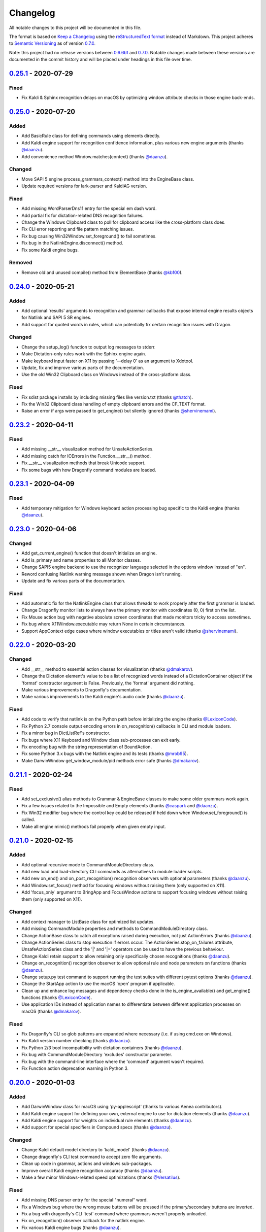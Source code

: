Changelog
=========

All notable changes to this project will be documented in this file.

The format is based on `Keep a Changelog`_ using the
`reStructuredText format`_ instead of Markdown. This project adheres to
`Semantic Versioning`_ as of version 0.7.0_.

Note: this project had no release versions between 0.6.6b1_ and
0.7.0_. Notable changes made between these versions are documented in the
commit history and will be placed under headings in this file over time.

0.25.1_ - 2020-07-29
--------------------

Fixed
~~~~~
* Fix Kaldi & Sphinx recognition delays on macOS by optimizing window
  attribute checks in those engine back-ends.


0.25.0_ - 2020-07-20
--------------------

Added
~~~~~
* Add BasicRule class for defining commands using elements directly.
* Add Kaldi engine support for recognition confidence information, plus
  various new engine arguments (thanks `@daanzu`_).
* Add convenience method Window.matches(context) (thanks `@daanzu`_).

Changed
~~~~~~~
* Move SAPI 5 engine process_grammars_context() method into the EngineBase
  class.
* Update required versions for lark-parser and KaldiAG version.

Fixed
~~~~~
* Add missing WordParserDns11 entry for the special em dash word.
* Add partial fix for dictation-related DNS recognition failures.
* Change the Windows Clipboard class to poll for clipboard access like the
  cross-platform class does.
* Fix CLI error reporting and file pattern matching issues.
* Fix bug causing Win32Window.set_foreground() to fail sometimes.
* Fix bug in the NatlinkEngine.disconnect() method.
* Fix some Kaldi engine bugs.

Removed
~~~~~~~
* Remove old and unused compile() method from ElementBase (thanks
  `@kb100`_).


0.24.0_ - 2020-05-21
--------------------

Added
~~~~~
* Add optional 'results' arguments to recognition and grammar callbacks that
  expose internal engine results objects for Natlink and SAPI 5 SR engines.
* Add support for quoted words in rules, which can potentially fix certain
  recognition issues with Dragon.

Changed
~~~~~~~
* Change the setup_log() function to output log messages to stderr.
* Make Dictation-only rules work with the Sphinx engine again.
* Make keyboard input faster on X11 by passing '--delay 0' as an argument to
  Xdotool.
* Update, fix and improve various parts of the documentation.
* Use the old Win32 Clipboard class on Windows instead of the cross-platform
  class.

Fixed
~~~~~
* Fix sdist package installs by including missing files like version.txt
  (thanks `@thatch`_).
* Fix the Win32 Clipboard class handling of empty clipboard errors and the
  CF_TEXT format.
* Raise an error if args were passed to get_engine() but silently ignored
  (thanks `@shervinemami`_).


0.23.2_ - 2020-04-11
--------------------

Fixed
~~~~~
* Add missing __str__ visualization method for UnsafeActionSeries.
* Add missing catch for IOErrors in the Function.__str__() method.
* Fix __str__ visualization methods that break Unicode support.
* Fix some bugs with how Dragonfly command modules are loaded.


0.23.1_ - 2020-04-09
--------------------

Fixed
~~~~~
* Add temporary mitigation for Windows keyboard action processing bug
  specific to the Kaldi engine (thanks `@daanzu`_).


0.23.0_ - 2020-04-06
--------------------

Changed
~~~~~~~
* Add get_current_engine() function that doesn't initialize an engine.
* Add is_primary and name properties to all Monitor classes.
* Change SAPI5 engine backend to use the recognizer language selected in the
  options window instead of "en".
* Reword confusing Natlink warning message shown when Dragon isn't running.
* Update and fix various parts of the documentation.

Fixed
~~~~~
* Add automatic fix for the NatlinkEngine class that allows threads to work
  properly after the first grammar is loaded.
* Change Dragonfly monitor lists to always have the primary monitor with
  coordinates (0, 0) first on the list.
* Fix Mouse action bug with negative absolute screen coordinates that made
  monitors tricky to access sometimes.
* Fix bug where X11Window.executable may return None in certain
  circumstances.
* Support AppContext edge cases where window executables or titles aren't
  valid (thanks `@shervinemami`_).


0.22.0_ - 2020-03-20
--------------------

Changed
~~~~~~~
* Add __str__ method to essential action classes for visualization (thanks
  `@dmakarov`_).
* Change the Dictation element's value to be a list of recognized words
  instead of a DictationContainer object if the 'format' constructor
  argument is False. Previously, the 'format' argument did nothing.
* Make various improvements to Dragonfly's documentation.
* Make various improvements to the Kaldi engine's audio code (thanks
  `@daanzu`_).

Fixed
~~~~~
* Add code to verify that natlink is on the Python path before initializing
  the engine (thanks `@LexiconCode`_).
* Fix Python 2.7 console output encoding errors in on_recognition()
  callbacks in CLI and module loaders.
* Fix a minor bug in DictListRef's constructor.
* Fix bugs where X11 Keyboard and Window class sub-processes can exit early.
* Fix encoding bug with the string representation of BoundAction.
* Fix some Python 3.x bugs with the Natlink engine and its tests (thanks
  `@mrob95`_).
* Make DarwinWindow get_window_module/pid methods error safe (thanks
  `@dmakarov`_).


0.21.1_ - 2020-02-24
--------------------

Fixed
~~~~~
* Add set_exclusive() alias methods to Grammar & EngineBase classes to make
  some older grammars work again.
* Fix a few issues related to the Impossible and Empty elements
  (thanks `@caspark`_ and `@daanzu`_).
* Fix Win32 modifier bug where the control key could be released if held
  down when Window.set_foreground() is called.
* Make all engine mimic() methods fail properly when given empty input.

0.21.0_ - 2020-02-15
--------------------

Added
~~~~~
* Add optional recursive mode to CommandModuleDirectory class.
* Add new load and load-directory CLI commands as alternatives to module
  loader scripts.
* Add new on_end() and on_post_recognition() recognition observers
  with optional parameters (thanks `@daanzu`_).
* Add Window.set_focus() method for focusing windows without raising them
  (only supported on X11).
* Add 'focus_only' argument to BringApp and FocusWindow actions to support
  focusing windows without raising them (only supported on X11).

Changed
~~~~~~~
* Add context manager to ListBase class for optimized list updates.
* Add missing CommandModule properties and methods to CommandModuleDirectory
  class.
* Change ActionBase class to catch all exceptions raised during execution,
  not just ActionErrors (thanks `@daanzu`_).
* Change ActionSeries class to stop execution if errors occur. The
  ActionSeries.stop_on_failures attribute, UnsafeActionSeries class and
  the '|' and '\|\=' operators can be used to have the previous behaviour.
* Change Kaldi retain support to allow retaining only specifically chosen
  recognitions (thanks `@daanzu`_).
* Change on_recognition() recognition observer to allow optional rule and
  node parameters on functions (thanks `@daanzu`_).
* Change setup.py test command to support running the test suites with
  different pytest options (thanks `@daanzu`_).
* Change the StartApp action to use the macOS 'open' program if applicable.
* Clean up and enhance log messages and dependency checks done in the
  is_engine_available() and get_engine() functions (thanks `@LexiconCode`_).
* Use application IDs instead of application names to differentiate between
  different application processes on macOS (thanks `@dmakarov`_).

Fixed
~~~~~
* Fix Dragonfly's CLI so glob patterns are expanded where necessary (i.e. if
  using cmd.exe on Windows).
* Fix Kaldi version number checking (thanks `@daanzu`_).
* Fix Python 2/3 bool incompatibility with dictation containers
  (thanks `@daanzu`_).
* Fix bug with CommandModuleDirectory 'excludes' constructor parameter.
* Fix bug with the command-line interface where the 'command' argument
  wasn't required.
* Fix Function action deprecation warning in Python 3.


0.20.0_ - 2020-01-03
--------------------

Added
~~~~~
* Add DarwinWindow class for macOS using 'py-applescript' (thanks to various
  Aenea contributors).
* Add Kaldi engine support for defining your own, external engine to use for
  dictation elements (thanks `@daanzu`_).
* Add Kaldi engine support for weights on individual rule elements
  (thanks `@daanzu`_).
* Add support for special specifiers in Compound specs
  (thanks `@daanzu`_).

Changed
~~~~~~~
* Change Kaldi default model directory to 'kaldi_model' (thanks `@daanzu`_).
* Change dragonfly's CLI test command to accept zero file arguments.
* Clean up code in grammar, actions and windows sub-packages.
* Improve overall Kaldi engine recognition accuracy (thanks `@daanzu`_).
* Make a few minor Windows-related speed optimizations
  (thanks `@Versatilus`_).

Fixed
~~~~~
* Add missing DNS parser entry for the special "numeral" word.
* Fix a Windows bug where the wrong mouse buttons will be pressed if the
  primary/secondary buttons are inverted.
* Fix a bug with dragonfly's CLI 'test' command where grammars weren't
  properly unloaded.
* Fix on_recognition() observer callback for the natlink engine.
* Fix various Kaldi engine bugs (thanks `@daanzu`_).
* Fix wsr_module_loader_plus.py for newer Python versions.

Removed
~~~~~~~
* Remove basic Kaldi module loader 'kaldi_module_loader.py'.


0.19.1_ - 2019-11-28
--------------------

Fixed
~~~~~
* Change the Key action to accept all escaped or encoded characters as key
  names on Windows.
* Fix a bug where the Key/Text 'use_hardware' argument is ignored.


0.19.0_ - 2019-11-26
--------------------

Added
~~~~~
* Add FocusWindow constructor arguments to select by index or filter by
  passed function (thanks `@daanzu`_).
* Add extra FocusWindow arguments to BringApp action to use for window
  matching.
* Add Natlink engine support for retaining recognition data (thanks
  `@daanzu`_).
* Add RunCommand 'hide_window' argument for using the action class with GUI
  applications.
* Add StartApp and BringApp 'focus_after_start' argument for raising started
  applications.
* Add unified 'engine.do_recognition()' method for recognising in a loop
  from any engine.

Changed
~~~~~~~
* Add much faster `Lark-based`_ parser for compound specs (thanks
  `@mrob95`_).
* Allow retaining Kaldi engine recognition metadata without audio data
  (thanks `@daanzu`_).
* Change Key action to allow typing Unicode on Windows.
* Change StartApp and BringApp to allow a single list/tuple constructor
  argument.
* Change dragonfly's test suite to use *pytest* instead.
* Change engine recognition loops to exit on engine.disconnect().
* Change the base Rule class's default 'exported' value to True (thanks
  `@daanzu`_).
* Implement the PlaySound action for other platforms using pyaudio.
* Make other various optimisations and changes (thanks `@mrob95`_).
* Various improvements to the Kaldi engine (thanks `@daanzu`_).

Fixed
~~~~~
* Change Key and Text actions to handle multiple keyboard layouts on
  Windows.
* Change NatlinkEngine.mimic() to handle string arguments.
* Change X11Window class to handle xdotool/xprop errors gracefully instead
  of panicking.
* Fix Win32Window.get_matching_windows() and the FocusWindow action for
  recent Dragon versions.
* Fix a few bugs with the RunCommand, StartApp and BringApp actions.
* Fix bug with Kaldi retain audio support where the last dictation wasn't
  retained (thanks `@comodoro`_).
* Fix engine bugs where grammars could not be loaded/unloaded during
  Grammar.process_begin() (thanks `@mrob95`_).
* Fix various bugs related to grammar exclusivity.

Removed
~~~~~~~
* Remove no longer used EngineTestSuite class.
* Remove unfinished command family app sub-package (dragonfly.apps.family).
* Remove unused Win32 dialog and control classes.


0.18.0_ - 2019-10-13
--------------------

Added
~~~~~
* Add grammar/rule weights support for the Kaldi backend
  (thanks `@daanzu`_).
* Add new functions for recognition state change callbacks.
* Add optional --delay argument to Dragonfly's test command (CLI).
* Allow the passing of window attributes to text engine mimic
  (thanks `@mrob95`_).

Changed
~~~~~~~
* Add magic repr methods for debugging (thanks `@mrob95`_).
* Add pyobjc as a required package on Mac OS (for AppKit).
* Improve Kaldi backend performance by parsing directly on the FST instead
  of with pyparsing (thanks `@daanzu`_).
* Make Kaldi backend work with Python 3 (thanks `@daanzu`_).
* Make other various improvements to the Kaldi backend (thanks `@daanzu`_).
* Make the Monitor class and list work on X11 (Linux) & Mac OS.
* Make the Mouse action work on X11 (Linux) & Mac OS.
* Move 3 monitor-related methods from Win32Window to BaseWindow.

Fixed
~~~~~
* Change Sphinx and text engines to not accept mimicking of non-exported
  rules (expected behaviour).
* Fix CompoundRule bug where the 'exported' parameter was effectively
  ignored.
* Fix Natlink engine bug where Canadian English isn't recognised
  (thanks `@dusty-phillips`_).
* Fix Natlink engine for all variants of supported languages.
* Fix case sensitivity bug with AppContext keyword arguments.
* Fix quite a few bugs with the Kaldi backend (thanks `@daanzu`_).
* Fix two bugs with the text engine's mimic method (thanks `@mrob95`_).


0.17.0_ - 2019-09-12
--------------------

Added
~~~~~
* Add alpha support for the accessibility API on Linux
  (thanks `@wolfmanstout`_).
* Add keywords argument handling to AppContext class for matching window
  attributes other than titles and executables.
* Add the ability to set formatting flags for natlink dictation containers
  (thanks `@alexboche`_).

Changed
~~~~~~~
* Add Python 3 compatible natlink compiler test (thanks `@mrob95`_).
* Add a note about installing the `xdotool` program in the Kaldi engine
  documentation (thanks `@JasoonS`_).
* Change the Sphinx engine to allow grammars with the same name (again).
* Move dependency adding code from engine classes into Grammar methods
  (thanks `@mrob95`_).
* Remove extraneous trailing whitespace from 116 files (thanks `@mrob95`_).
* Remove redundant 'grammar.engine = self' lines from engine classes
  (thanks `@mrob95`_).
* Lots of Kaldi engine backend improvements & bug fixes
  (thanks `@daanzu`_).
* Remove keyboard-related messages sometimes printed at import time because
  similar messages are printed later anyway.
* Update documentation sections on running dragonfly's test suite.
* Update documentation section on logging and logging handlers.

Fixed
~~~~~
* Add check to avoid preparing expensive debug logs when they will be
  discarded (thanks `@wolfmanstout`_).
* Add missing is_maximized property for Win32Window class.
* Fix Python 3 support in a few places.
* Fix a few problems with the Sphinx engine.
* Fix case sensitivity bug with Window.get_matching_windows().
* Fix minor bug with Win32.get_all_windows().
* Fix various character encoding issues with dragonfly and its unit tests.
* Log 'Is X installed?' messages in X11Window if xprop or xdotool are
  missing.
* Re-raise errors due to missing xprop or xdotool programs instead of
  suppressing them.


0.16.1_ - 2019-08-04
--------------------

Added
~~~~~

* Add Dictation string formatting examples into documentation.
* Add Kaldi informational messages during grammar loading pauses.

Changed
~~~~~~~

* Clean up code style in engines/base/dictation.py.
* Bump required kaldi-active-grammar version to 0.6.0.
* Update Kaldi engine documentation (thanks `@daanzu`_ and `@LexiconCode`_).

Fixed
~~~~~

* Fix Win32Window.set_foreground() failures by forcing the interpreter's
  main thread to "receive" the last input event (press & release control).
* Fix quite a few bugs with the Kaldi engine. (thanks `@daanzu`_).
* Make the Sphinx engine ignore unknown words in grammars instead of raising
  errors.


0.16.0_ - 2019-07-21
--------------------

Added
~~~~~
* Add FakeWindow class imported as 'Window' on unsupported platforms.
* Add RPC methods for getting speech state & recognition history.
* Add Window.get_matching_windows() and Window.get_window class methods.
* Add X11Window class for interacting with windows on X11 (adapted from
  `Aenea`_).
* Add alternative dragonfly module loader for natlink.
* Add documentation for X11 keyboard and window support.
* Add enhancements to Dictation and DictationContainer objects (thanks `@mrob95`_).
* Add missing Integer Repeat factor example into documentation.
* Add optional '--language' argument to dragonfly's 'test' command (CLI).
* Add xdotool & libxdo keyboard implementations to replace pynput on X11
  (adapted from `Aenea`_).

Changed
~~~~~~~
* Change the dragonfly.windows.window module to import the current
  platform's Window class.
* Improve Kaldi documentation and add an example demo script
  (thanks `@daanzu`_).
* Make test_actions.py and test_window.py files run with all test suites and
  on all platforms.
* Move some code from FocusWindow into Window classes.
* Rename dragonfly's Window class to Win32Window and move it into
  win32_window.py.
* Swap Repeat class's constructor arguments so that 'extra' is first
  (backwards-compatible) (thanks `@mrob95`_).
* Unmock the Window, WaitWindow, FocusWindow, BringApp and StartApp classes
  for all platforms.
* Update Kaldi engine backend with user lexicon support, microphone listing,
  other improvements and bug fixes (thanks `@daanzu`_).

Fixed
~~~~~
* Fix DragonflyError raised if importing ShortIntegerContent whilst using a
  speaker language that isn't English.
* Fix Thread.isAlive() deprecation warnings in Python 3.7.
* Fix import error in SAPI5 engine file (specific to Python 3).
* Fix incorrect file names in the 'plus' module loaders.
* Fix problem with building documentation when kaldi_active_grammar is
  installed.
* Fix spec string decoding in the Text action class.


0.15.0_ - 2019-06-24
--------------------

Added
~~~~~
* Add new `Kaldi engine`_ backend for Linux & Windows, including
  documentation and module loaders  (thanks `@daanzu`_).
* Add more featureful loader for WSR with sleep/wake functionality
  (thanks `@daanzu`_).
* Add FuncContext class that determines context activity by callable
  argument (thanks `@daanzu`_).
* Allow all timer manager callbacks to be manually disabled (used in tests).

Changed
~~~~~~~
* Change RunCommand action to use a member for the process_command argument.
* Change how Sapi5Compiler compiles Impossible elements (more impossible
  now).
* Change sphinx engine install instructions and required dependency
  versions.
* Change the dragonfly.timer._Timer class so that it works correctly for all
  supported engines and platforms via engine.create_timer().
* Make local development documentation use read_the_docs theme (thanks
  `@daanzu`_).
* Move timer-related engine code into DelegateTimerManagerInterface so it is
  re-used by multiple engines.

Deprecated
~~~~~~~~~~
* Deprecate the old dragonfly.timer._Timer class.

Fixed
~~~~~
* Fix SAPI5 engine setting grammars as not exclusive (thanks `@daanzu`_).
* Fix SAPI5 window change detection and allow manually processing (thanks
  `@daanzu`_).
* Fix slow RPC response times for WSR and natlink by adjusting engine timer
  intervals.
* Preserve Dragon mic state in the NatlinkEngine.speak() method (thanks
  `@lexxish`_).

Removed
~~~~~~~
* Remove sphinxwrapper Git sub-module from project.

0.14.1_ - 2019-05-31
--------------------

Changed
~~~~~~~
* Change English integers to include "too" and "to" as equivalents for
  "two" (thanks `@lexxish`_).

0.14.0_ - 2019-05-21
--------------------

Added
~~~~~
* Add documentation on dragonfly's logging infrastructure.
* Add dragonfly.rpc sub-package and usage example.
* Add enable() and disable() methods to ThreadedTimerManager class.
* Add optional "repeating" parameter to the multiplexing Timer class and
  engine.create_timer() method.
* Add recognize_forever() method to WSR engine class.

Changed
~~~~~~~
* Change AppContext class to allow lists of titles and executables
  (thanks `@mrob95`_).
* Change WSR engine to call timer functions on the main thread.
* Change dragonfly stdout logging formatter to include the level name.
* Make dragonfly's multiplexing timer classes more thread safe.
* Replace WSR module loader's PumpWaitingMessages loop with
  engine.recognize_forever().
* Simplify sphinx engine availability checks.

Fixed
~~~~~
* Fix WSR engine context bug with a hook for foreground window changes
  (thanks `@tylercal`_).
* Fix a bug with Monitor objects caused by incorrect coordinate calculations
  (thanks `@tylercal`_).
* Fix some example files that break if used with Python 3.
* Stop calling setup_log() in a few dragonfly modules to avoid side effects.
* Stop encoding to windows-1252 in a few places if using Python 3
  (thanks `@tylercal`_).
* Stop erasing dragonfly's logging file now that setup_log() isn't always
  used.

0.13.0_ - 2019-04-24
--------------------

Added
~~~~~
* Add and document optional "remap_data" parameter to Function action to
  allow using extras with different names than the function argument names.
* Add Key, Text and Paste action support for X11 and Mac OS using `pynput`_.
* Add modified ContextAction class from `Aenea`_
  (thanks `@calmofthestorm`_).
* Add more flexible ShortIntegerRef class (thanks `@mrob95`_).

Changed
~~~~~~~
* Allow saying "oh" as well as "zero" for IntegerRefs.
* Change the Sphinx engine to disallow multiple grammars with the same name.
* Change the Text action's default pause value to 0.005 seconds & make it
  configurable.
* Rename *Language Support* doc page to *Language Support & Sub-package*.
* Rename 3 example command modules to start with underscores.
* Stop mocking Windows-only sendinput classes & functions on other
  platforms.
* Update some documentation to mention that dragonfly's module loaders will
  load from files matching "_\*.py" rather than "\*.py".

Fixed
~~~~~
* Allow Text sub-classes to override the '_pause_default' attribute.
* Fix Sphinx engine bug where grammar searches could be overridden.
* Fix some issues with dragonfly's mocked actions.

0.12.0_ - 2019-04-04
--------------------

Added
~~~~~
* Add *CONTRIBUTING.rst* file.
* Add Repetition 'optimize' parameter that should reduce grammar complexity.
* Add SphinxEngine.default_search_result property.
* Add SphinxEngine.write_transcript_files method.
* Add WSR/SAPI5 retain audio support for saving recognition data
  (thanks `@daanzu`_).
* Add example *sphinx_wave_transcriber.py* script into *dragonfly/examples*.
* Allow passing keyword arguments to get_engine() functions
  (thanks `@daanzu`_).

Changed
~~~~~~~
* Change Sphinx and text engines to call notify_recognition() before rule processing.
* Change Sphinx engine to allow specifying default decoder search options
  other than "-lm".
* Change SphinxEngine.process_wave_file() method to yield recognised words.
* Change the format of the Sphinx engine's saved training data.
* Disable the Sphinx engine's built-in key phrases if the engine language
  isn't English.
* Disable writing Sphinx engine training data to files by default.
* Erase dragonfly's log file when creating the logging handler to avoid
  large files.
* Make all Sphinx engine configuration optional.
* Replace Sphinx engine's *PYAUDIO_STREAM_KEYWORD_ARGS* config option with 4
  new options.
* Simplify Sphinx engine backend code and improve its performance.
* Update Sphinx engine documentation to reflect the other changes.

Fixed
~~~~~
* Add rule processing error handling to the Sphinx and text engines.
* Fix lots of bugs with the Sphinx engine backend.
* Fix Sphinx engine's support for exclusive grammars and multiplexing
  timers.
* Minimise dropped audio frames when recording with the Sphinx engine.

Removed
~~~~~~~
* Remove Sphinx engine's *config.py* file.
* Remove the Sphinx engine's support for Dictation elements for now.
* Remove/hide some unnecessary public SphinxEngine methods and properties.

0.11.1_ - 2019-02-22
--------------------

Changed
~~~~~~~
* Change the RunCommand action to allow the *command* argument to be a list
  to pass directly to *subprocess.Popen* instead of through *shlex.split()*.

Fixed
~~~~~
* Fix the RunCommand action so it properly parses command strings using
  non-POSIX/Windows paths.
* Fix minor issues with RunCommand's string representation and error logging.

0.11.0_ - 2019-01-30
--------------------

Added
~~~~~
* Add additional tests to dragonfly's test suites.
* Add documentation for dragonfly's timer classes.
* Add new synchronous and process properties and error handling to
  the RunCommand action.
* Add timer manager class for the text input and SAPI 5 engines.

Changed
~~~~~~~
* Change default engine class for SAPI 5 engine backend to
  Sapi5InProcEngine.
* Change logging framework to use *~/.dragonfly.log* as the log
  file to make logging work on Windows and on other operating
  systems.
* Change the Natlink test suite to run different tests for
  different DNS versions.
* Change the default test suite to the "text" engine's test suite
  and add it to the CI build.
* Change typeables.py so that all symbols can be referred to by
  their printable representation (thanks `@wolfmanstout`_).
* Make several changes to the SAPI 5 engine backend so it passes
  the relevant dragonfly tests.
* Update how _generate_typeables.py generates code used in
  typeables.py.
* Update several documentation pages.
* Use a RecognitionObserver in dfly-loader-wsr.py for user feedback
  when using Sapi5InProcEngine.

Fixed
~~~~~
* Add default implementation for the RunCommand.process_command
  method so that most commands don't hang without an implementation.
* Fix bug where the Text action intermittently ignores the
  hardware_apps override (thanks `@wolfmanstout`_).
* Fix some encoding bugs with the text input engine.
* Fix various issues with dragonfly's tests and test framework.

Removed
~~~~~~~
* Remove old test files.

0.10.1_ - 2019-01-06
--------------------

Fixed
~~~~~
* Disable **backwards-incompatible** Unicode keyboard functionality by
  default for the Text action. Restoring the old behaviour
  requires deleting/modifying the `~/.dragonfly2-speech/settings.cfg`
  file.

0.10.0_ - 2018-12-28
--------------------

Added
~~~~~
* Add configurable Windows Unicode keyboard support to the Text
  action (thanks `@Versatilus`_).
* Add Windows accessibility API support to Dragonfly (thanks
  `@wolfmanstout`_).
* Add a command-line interface for Dragonfly with a "test" command.
* Add multi-platform RunCommand action.
* Add text input engine backend.

Changed
~~~~~~~
* Change default paste key for the Paste action to Shift+insert.
* Change typeables.py to log errors for untypeable characters.
* Make **backwards-incompatible** change to the Text class where
  it no longer respects modifier keys being held down by default.
* Move TestContext class from Pocket Sphinx engine tests into
  test/infrastructure.py.
* Move command module classes from loader scripts into
  dragonfly/loader.py.

Fixed
~~~~~
* Fix various Unicode and encoding issues (thanks `@Versatilus`_).

0.9.1_ - 2018-11-22
-------------------

Changed
~~~~~~~
* Various changes to documentation.
* Make Arabic, Indonesian and Malaysian languages automatically load if
  required.

Fixed
~~~~~
* Fix a bug with dragonfly's MagnitudeIntBuilder class specific to
  Python 3.x.
* Replace all imports using 'dragonfly.all' with just 'dragonfly'.
* Fix a bug where mouse wheel scrolling fails with high repeat values
  (thanks `@wolfmanstout`_).
* Fix a few minor problems with the Pocket Sphinx engine.
* Fix error handling and logging when initialising the WSR/SAPI5
  engine.

0.9.0_ - 2018-10-28
-------------------

Added
~~~~~
* Add default VAD decoder config options to Pocket Sphinx engine config
  module.
* Add documentation page on dragonfly's supported languages.
* Add repository core.autorclf settings for consistent file line
  endings.
* Add scrolling and extra button support for dragonfly's Mouse action
  (thanks `@Versatilus`_).

Changed
~~~~~~~
* Adjust pyperclip version requirements now that a bug is fixed.
* Change error types raised in a few Rule class methods.
* Change NatlinkEngine.speak() to turn on the mic after speech playback
  for consistency between Dragon versions.
* Normalise all file line endings to Unix-style line feeds.

Fixed
~~~~~
* Make Read the Docs generate documentation from Python modules again.

0.8.0_ - 2018-09-27
-------------------

Added
~~~~~

* Add EngineBase.grammars property for retrieving loaded grammars.
* Add MappingRule.specs property to allow retrieval of specs after
  initialisation.
* Add checks in Sphinx engine for using unknown words in grammars and
  keyphrases.
* Add configurable speech and hypothesis recording to Sphinx engine for
  model training.
* Add Sphinx engine documentation page.

Changed
~~~~~~~

* Change Sphinx engine module loader to use local engine config if it
  exists.
* Change README to reference the new documentation page on the Sphinx
  engine.
* Change documentation/conf.py to allow the docs to be built locally.
* Change package distribution name to *dragonfly2* in order to upload
  releases to PyPI.org.
* Update README and documentation/installation.txt with instructions to
  install via pip.
* Replace README.md with README.rst because PyPI doesn't easily support
  markdown any more.

Fixed
~~~~~
* Fix a bug with CompoundRule.spec.
* Fix translation of RuleRef without explicit name in dragonfly2jsgf
  (thanks `@daanzu`_).
* Update virtual keyboard extended key support (thanks `@Versatilus`_).
* Add missing methods for WSR and Sphinx engines in
  test/element\_tester.
* Fix a few minor problems with the Sphinx engine.
* Fix bug where newly-constructed rules were not inactivated (thanks
  `@wolfmanstout`_).

Removed
~~~~~~~
* Remove pyjsgf submodule as it can be installed via pip now.
* Remove Sphinx engine's README now that there is a documentation page.
* Remove ez\_setup.py and stop using it in setup.py.

0.7.0_ - 2018-07-10
-------------------

Added
~~~~~
* Add multi-platform Clipboard class that works on Windows, Linux, Mac
  OS X.
* Support Unicode grammar specs and window titles.
* Support alternate keyboard layouts.
* Add additional speech recognition backend using CMU Pocket Sphinx.
* Add optional Sphinx dependencies as pyjsgf and sphinxwrapper Git
  sub-modules.
* Add additional unit tests for enhancements.
* Add additional six and pyperclip dependencies in setup.py.

Changed
~~~~~~~

* Mock Windows-specific functionality for other platforms to allow
  importing.
* Make pywin32 only required on Windows.
* Made natlink optional in dragonfly/timer.py.
* Clean up code styling and semantic issues.
* Convert code base to support Python 3.x as well as Python 2.7.
* Update natlink links in documentation.

Fixed
~~~~~
* Make the Paste action work with the Unicode clipboard format
  (thanks `@comodoro`_).
* Fix issues with dragonfly's monitor list and class.

2016
----

TODO

2015
----

TODO

2014
----

TODO

0.6.6b1_ - 2009-04-13
---------------------

TODO

0.6.5_ - 2009-04-08
-------------------

TODO

0.6.4_ - 2009-02-01
-------------------

TODO

`0.6.4-rc3`_ - 2008-12-06
-------------------------

TODO

`0.6.4-rc2`_ - 2008-12-02
-------------------------

TODO

`0.6.4-rc1`_ - 2008-11-12
-------------------------

TODO

0.6.1_ - 2008-10-18
-------------------

This release is the first in the Git version control system.


.. Release links.
.. _Unreleased:  https://github.com/dictation-toolbox/dragonfly/compare/0.25.1...HEAD
.. _0.25.1:      https://github.com/dictation-toolbox/dragonfly/compare/0.25.0...0.25.1
.. _0.25.0:      https://github.com/dictation-toolbox/dragonfly/compare/0.24.0...0.25.0
.. _0.24.0:      https://github.com/dictation-toolbox/dragonfly/compare/0.23.2...0.24.0
.. _0.23.2:      https://github.com/dictation-toolbox/dragonfly/compare/0.23.1...0.23.2
.. _0.23.1:      https://github.com/dictation-toolbox/dragonfly/compare/0.23.0...0.23.1
.. _0.23.0:      https://github.com/dictation-toolbox/dragonfly/compare/0.22.0...0.23.0
.. _0.22.0:      https://github.com/dictation-toolbox/dragonfly/compare/0.21.1...0.22.0
.. _0.21.1:      https://github.com/dictation-toolbox/dragonfly/compare/0.21.0...0.21.1
.. _0.21.0:      https://github.com/dictation-toolbox/dragonfly/compare/0.20.0...0.21.0
.. _0.20.0:      https://github.com/dictation-toolbox/dragonfly/compare/0.19.0...0.20.0
.. _0.19.1:      https://github.com/dictation-toolbox/dragonfly/compare/0.19.0...0.19.1
.. _0.19.0:      https://github.com/dictation-toolbox/dragonfly/compare/0.18.0...0.19.0
.. _0.18.0:      https://github.com/dictation-toolbox/dragonfly/compare/0.17.0...0.18.0
.. _0.17.0:      https://github.com/dictation-toolbox/dragonfly/compare/0.16.1...0.17.0
.. _0.16.1:      https://github.com/dictation-toolbox/dragonfly/compare/0.16.0...0.16.1
.. _0.16.0:      https://github.com/dictation-toolbox/dragonfly/compare/0.15.0...0.16.0
.. _0.15.0:      https://github.com/dictation-toolbox/dragonfly/compare/0.14.1...0.15.0
.. _0.14.1:      https://github.com/dictation-toolbox/dragonfly/compare/0.14.0...0.14.1
.. _0.14.0:      https://github.com/dictation-toolbox/dragonfly/compare/0.13.0...0.14.0
.. _0.13.0:      https://github.com/dictation-toolbox/dragonfly/compare/0.12.0...0.13.0
.. _0.12.0:      https://github.com/dictation-toolbox/dragonfly/compare/0.11.1...0.12.0
.. _0.11.1:      https://github.com/dictation-toolbox/dragonfly/compare/0.11.0...0.11.1
.. _0.11.0:      https://github.com/dictation-toolbox/dragonfly/compare/0.10.1...0.11.0
.. _0.10.1:      https://github.com/dictation-toolbox/dragonfly/compare/0.10.0...0.10.1
.. _0.10.0:      https://github.com/dictation-toolbox/dragonfly/compare/0.9.1...0.10.0
.. _0.9.1:       https://github.com/dictation-toolbox/dragonfly/compare/0.9.0...0.9.1
.. _0.9.0:       https://github.com/dictation-toolbox/dragonfly/compare/0.8.0...0.9.0
.. _0.8.0:       https://github.com/dictation-toolbox/dragonfly/compare/0.7.0...0.8.0
.. _0.7.0:       https://github.com/dictation-toolbox/dragonfly/compare/74981c1...0.7.0
.. _0.6.6b1:     https://github.com/dictation-toolbox/dragonfly/compare/0.6.5...0.6.6b1
.. _0.6.5:       https://github.com/dictation-toolbox/dragonfly/compare/0.6.4-rc3...0.6.5
.. _0.6.4:       https://github.com/dictation-toolbox/dragonfly/compare/0.6.4-rc3...0.6.4
.. _0.6.4-rc3:   https://github.com/dictation-toolbox/dragonfly/compare/0.6.4-rc2...0.6.4-rc3
.. _0.6.4-rc2:   https://github.com/dictation-toolbox/dragonfly/compare/0.6.4-rc1...0.6.4-rc2
.. _0.6.4-rc1:   https://github.com/dictation-toolbox/dragonfly/compare/0.6.1...0.6.4-rc1
.. _0.6.1:       https://github.com/dictation-toolbox/dragonfly/compare/03d06af...0.6.1

.. Contributors.
.. _@JasoonS: https://github.com/JasoonS
.. _@LexiconCode: https://github.com/LexiconCode
.. _@Versatilus: https://github.com/Versatilus
.. _@alexboche: https://github.com/alexboche
.. _@calmofthestorm: https://github.com/calmofthestorm
.. _@caspark: https://github.com/caspark
.. _@comodoro: https://github.com/comodoro
.. _@daanzu: https://github.com/daanzu
.. _@dmakarov: https://github.com/dmakarov
.. _@dusty-phillips: https://github.com/dusty-phillips
.. _@kb100: https://github.com/kb100
.. _@lexxish: https://github.com/lexxish
.. _@mrob95: https://github.com/mrob95
.. _@shervinemami: https://github.com/shervinemami
.. _@thatch: https://github.com/thatch
.. _@tylercal: https://github.com/tylercal
.. _@wolfmanstout: https://github.com/wolfmanstout

.. Other links.
.. _Keep a Changelog: https://keepachangelog.com/en/1.0.0/
.. _reStructuredText format: http://docutils.sourceforge.net/rst.html
.. _Semantic Versioning: http://semver.org/spec/v2.0.0.html
.. _Aenea: https://github.com/dictation-toolbox/aenea
.. _pynput: https://github.com/moses-palmer/pynput
.. _Kaldi engine: https://dragonfly2.readthedocs.io/en/latest/kaldi_engine.html
.. _Lark-based: https://github.com/lark-parser/lark
